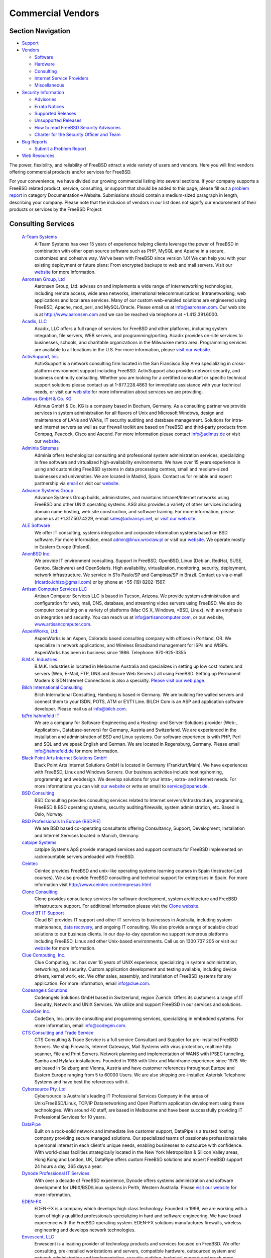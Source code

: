 ==================
Commercial Vendors
==================

.. raw:: html

   <div id="containerwrap">

.. raw:: html

   <div id="container">

.. raw:: html

   <div id="content">

.. raw:: html

   <div id="sidewrap">

.. raw:: html

   <div id="sidenav">

Section Navigation
------------------

-  `Support <../support.html>`__
-  `Vendors <../commercial/>`__

   -  `Software <../commercial/software_bycat.html>`__
   -  `Hardware <../commercial/hardware.html>`__
   -  `Consulting <../commercial/consult_bycat.html>`__
   -  `Internet Service Providers <../commercial/isp.html>`__
   -  `Miscellaneous <../commercial/misc.html>`__

-  `Security Information <../security/index.html>`__

   -  `Advisories <../security/advisories.html>`__
   -  `Errata Notices <../security/notices.html>`__
   -  `Supported Releases <../security/index.html#sup>`__
   -  `Unsupported Releases <../security/unsupported.html>`__
   -  `How to read FreeBSD Security
      Advisories <../doc/en_US.ISO8859-1/books/handbook/security-advisories.html>`__
   -  `Charter for the Security Officer and
      Team <../security/charter.html>`__

-  `Bug Reports <../support/bugreports.html>`__

   -  `Submit a Problem Report <https://bugs.FreeBSD.org/submit/>`__

-  `Web Resources <../support/webresources.html>`__

.. raw:: html

   </div>

.. raw:: html

   </div>

.. raw:: html

   <div id="contentwrap">

The power, flexibility, and reliability of FreeBSD attract a wide
variety of users and vendors. Here you will find vendors offering
commercial products and/or services for FreeBSD.

For your convenience, we have divided our growing commercial listing
into several sections. If your company supports a FreeBSD related
product, service, consulting, or support that should be added to this
page, please fill out a `problem
report <https://www.FreeBSD.org/support/bugreports.html>`__ in category
Documentation->Website. Submissions should contain a medium-sized
paragraph in length, describing your company. Please note that the
inclusion of vendors in our list does not signify our endorsement of
their products or services by the FreeBSD Project.

Consulting Services
-------------------

 `A-Team Systems <http://www.ateamsystems.com/>`__
    A-Team Systems has over 15 years of experience helping clients
    leverage the power of FreeBSD in combination with other open source
    software such as PHP, MySQL and Apache in a secure, customized and
    cohesive way. We've been with FreeBSD since version 1.0! We can help
    you with your existing deployment or future plans: From encrypted
    backups to web and mail servers. Visit our
    `website <http://www.ateamsystems.com/>`__ for more information.
 `Aaronsen Group, Ltd <http://www.aaronsen.com/freebsd/>`__
    Aaronsen Group, Ltd. advises on and implements a wide range of
    internetworking technologies, including remote access, wide area
    networks, international telecommunications, Intranetworking, web
    applications and local area services. Many of our custom web-enabled
    solutions are engineered using FreeBSD, Apache, mod\_perl, and
    MySQL/Oracle. Please email us at info@aaronsen.com. Our web site is
    at http://www.aaronsen.com and we can be reached via telephone at
    +1.412.391.6000.
 `Acadix, LLC <http://www.acadix.biz>`__
    Acadix, LLC offers a full range of services for FreeBSD and other
    platforms, including system integration, file servers, WEB servers,
    and programming/porting. Acadix provides on-site services to
    businesses, schools, and charitable organizations in the Milwaukee
    metro area. Programming services are available to all locations in
    the U.S. For more information, please `visit our
    website <http://acadix.biz>`__.
 `ActivSupport, Inc. <http://www.activsupport.com/>`__
    ActivSupport is a network consulting firm located in the San
    Francisco Bay Area specializing in cross-platform environment
    support including FreeBSD. ActivSupport also provides network
    security, and business continuity consulting. Whether you are
    looking for a certified consultant or specific technical support
    solutions please contact us at 1-877.228.4863 for immediate
    assistance with your technical needs, or visit our `web
    site <http://www.activsupport.com/>`__ for more information about
    services we are providing.
 `Adimus GmbH & Co. KG <http://www.adimus.de/>`__
    Adimus GmbH & Co. KG is a company based in Bochum, Germany. As a
    consulting partner we provide services in system administration for
    all flavors of Unix and Microsoft Windows, design and maintenance of
    LANs and WANs, IT security auditing and database management.
    Solutions for intra- and internet servers as well as our firewall
    toolkit are based on FreeBSD and third-party products from Compaq,
    Peacock, Cisco and Ascend. For more information please contact
    info@adimus.de or visit our `website <http://www.adimus.de/>`__.
 `Adminia Sistemas <http://www.adminia.es/>`__
    Adminia offers technological consulting and professional system
    administration services, specializing in free software and
    virtualized high-availability environments. We have over 15 years
    experience in using and customizing FreeBSD systems in data
    processing centres, small and medium-sized businesses and
    universities. We are located in Madrid, Spain. Contact us for
    reliable and expert partnership via
    `email <mailto:contacto@adminia.es>`__ or visit our
    `website <http://www.adminia.es>`__.
 `Advance Systems Group <http://www.advansys.net/>`__
    Advance Systems Group builds, administrates, and maintains
    Intranet/Internet networks using FreeBSD and other UNIX operating
    systems. ASG also provides a variety of other services including
    domain name hosting, web site construction, and software training.
    For more information, please phone us at +1.317.507.4229, e-mail
    sales@advansys.net, or `visit our web
    site <http://www.advansys.net/>`__.
 `ALE Software <http://linux.wroclaw.pl/>`__
    We offer IT consulting, systems integration and corporate
    information systems based on BSD software. For more information,
    email admin@linux.wroclaw.pl or visit our
    `website <http://linux.wroclaw.pl>`__. We operate mostly in Eastern
    Europe (Poland).
 `AnonBSD Inc. <https://sites.google.com/site/anonbsd/>`__
    We provide IT environment consulting. Support in FreeBSD, OpenBSD,
    Linux (Debian, RedHat, SUSE, Gentoo, Slackware) and OpenSolaris.
    High availability, virtualization, monitoring, security, deployment,
    network infrastructure. We service in S?o Paulo/SP and Campinas/SP
    in Brazil. Contact us via e-mail (ricardo.ichizo@gmail.com) or by
    phone at +55 (19) 8202-1567.
 `Artisan Computer Services LLC <http://www.artisancomputer.com/>`__
    Artisan Computer Services LLC is based in Tucson, Arizona. We
    provide system administration and configuration for web, mail, DNS,
    database, and streaming video servers using FreeBSD. We also do
    computer consulting on a variety of platforms (Mac OS X, Windows,
    \*BSD, Linux), with an emphasis on integration and security. You can
    reach us at info@artisancomputer.com, or our website,
    `www.artisancomputer.com <http://www.artisancomputer.com>`__.
 `AspenWorks, Ltd. <http://www.aspenworks.com/>`__
    AspenWorks is an Aspen, Colorado based consulting company with
    offices in Portland, OR. We specialize in network applications, and
    Wireless Broadband management for ISPs and WISPs. AspenWorks has
    been in business since 1986. Telephone: 970-925-3355
 `B.M.K. Industries <http://www.bmk.com.au>`__
    B.M.K. Industries is located in Melbourne Australia and specializes
    in setting up low cost routers and servers (Web, E-Mail, FTP, DNS
    and Secure Web Servers ) all using FreeBSD. Setting up Permanent
    Modem & ISDN Internet Connections is also a specialty. `Please visit
    our web page. <http://www.bmk.com.au>`__
 `Bilch International Consulting <http://www.bilch.com/>`__
    Bilch International Consulting, Hamburg is based in Germany. We are
    building fire walled servers and connect them to your ISDN, POTS,
    ATM or E1/T1 Line. BILCH Com is an ASP and application software
    developer. Please mail us at info@bilch.com.
 `bj?rn hahnefeld IT <http://www.hahnefeld.de>`__
    We are a company for Software-Engineering and a Hosting- and
    Server-Solutions provider (Web-, Application-, Database-servers) for
    Germany, Austria and Switzerland. We are experienced in the
    installation and administration of BSD and Linux systems. Our
    software experience is with PHP, Perl and SQL and we speak English
    and German. We are located in Regensburg, Germany. Please email
    info@hahnefeld.de for more information.
 `Black Point Arts Internet Solutions GmbH <http://www.bpanet.de/>`__
    Black Point Arts Internet Solutions GmbH is located in Germany
    (Frankfurt/Main). We have experiences with FreeBSD, Linux and
    Windows Servers. Our business activities include hosting/homing,
    programming and webdesign. We develop solutions for your intra-,
    extra- and internet needs. For more informations you can visit `our
    website <http://www.bpanet.de/>`__ or write an email to
    service@bpanet.de.
 `BSD Consulting <http://www.bsdconsulting.no/>`__
    BSD Consulting provides consulting services related to Internet
    servers/infrastructure, programming, FreeBSD & BSD operating
    systems, security auditing/firewalls, system administration, etc.
    Based in Oslo, Norway.
 `BSD Professionals In Europe (BSDPIE) <http://bsdpie.com/>`__
    We are BSD based co-operating consultants offering Consultancy,
    Support, Development, Installation and Internet Services located in
    Munich, Germany.
 `catpipe Systems <http://www.catpipe.net/>`__
    catpipe Systems ApS provide managed services and support contracts
    for FreeBSD implemented on rackmountable servers preloaded with
    FreeBSD.
 `Ceintec <http://www.ceintec.com>`__
    Ceintec provides FreeBSD and unix-like operating systems learning
    courses in Spain (Instructor-Led courses). We also provide FreeBSD
    consulting and technical support for enterprises in Spain. For more
    information visit http://www.ceintec.com/empresas.html
 `Clone Consulting <http://www.clone.co.nz/>`__
    Clone provides consultancy services for software development, system
    architecture and FreeBSD infrastructure support. For additional
    information please visit the `Clone
    website <http://www.clone.co.nz>`__.
 `Cloud BT IT Support <http://www.it-support.com.au/>`__
    Cloud BT provides IT support and other IT services to businesses in
    Australia, including system maintenance, `data
    recovery <http://www.it-support.com.au/data-recovery/>`__, and
    ongoing IT consulting. We also provide a range of scalable cloud
    solutions to our business clients. In our day-to-day operation we
    support numerous platforms including FreeBSD, Linux and other
    Unix-based environments. Call us on 1300 737 205 or visit our
    `website <http://www.it-support.com.au/>`__ for more information.
 `Clue Computing, Inc. <http://www.clue.com/>`__
    Clue Computing, Inc. has over 10 years of UNIX experience,
    specializing in system administration, networking, and security.
    Custom application development and testing available, including
    device drivers, kernel work, etc. We offer sales, assembly, and
    installation of FreeBSD systems for any application. For more
    information, email info@clue.com.
 `Codeangels Solutions <http://www.codeangels.com>`__
    Codeangels Solutions GmbH based in Switzerland, region Zuerich.
    Offers its customers a range of IT Security, Network and UNIX
    Services. We utilize and support FreeBSD in our services and
    solutions.
 `CodeGen Inc. <http://www.codegen.com/>`__
    CodeGen, Inc. provide consulting and programming services,
    specializing in embedded systems. For more information, email
    info@codegen.com.
 `CTS Consulting and Trade Service <http://www.ctseuro.com>`__
    CTS Consulting & Trade Service is a full service Consultant and
    Supplier for pre-installed FreeBSD Servers. We ship Firewalls,
    Internet Gateways, Mail Systems with virus protection, realtime http
    scanner, File and Print Servers. Network planning and implementation
    of WANS with IPSEC tunneling, Samba and Hylafax installations.
    Founded in 1985 with Unix and Mainframe experience since 1978. We
    are based in Salzburg and Vienna, Austria and have customer
    references throughout Europe and Eastern Europe ranging from 5 to
    60000 Users. We are also shipping pre-installed Asterisk Telephone
    Systems and have best the references with it.
 `Cybersource Pty. Ltd <http://www.cyber.com.au/>`__
    Cybersource is Australia's leading IT Professional Services Company
    in the areas of Unix/FreeBSD/Linux, TCP/IP Datanetworking and Open
    Platform application development using these technologies. With
    around 40 staff, are based in Melbourne and have been successfully
    providing IT Professional Services for 10 years.
 `DataPipe <http://www.datapipe.com/>`__
    Built on a rock-solid network and immediate live customer support,
    DataPipe is a trusted hosting company providing secure managed
    solutions. Our specialized teams of passionate professionals take a
    personal interest in each client's unique needs, enabling businesses
    to outsource with confidence. With world-class facilities
    strategically located in the New York Metropolitan & Silicon Valley
    areas, Hong Kong and London, UK, DataPipe offers custom FreeBSD
    solutions and expert FreeBSD support 24 hours a day, 365 days a
    year.
 `Dynode Professional IT Services <http://www.dynode.net/>`__
    With over a decade of FreeBSD experience, Dynode offers systems
    administration and software development for UNIX/BSD/Linux systems
    in Perth, Western Australia. Please `visit our
    website <http://www.dynode.net>`__ for more information.
 `EDEN-FX <http://www.eden-fx.com>`__
    EDEN-FX is a company which develops high class technology. Founded
    in 1999, we are working with a team of highly qualified
    professionals specializing in hard and software engineering. We have
    broad experience with the FreeBSD operating system. EDEN-FX
    solutions manufactures firewalls, wireless engineering and develops
    network technologies.
 `Envescent, LLC <http://www.envescent.com/>`__
    Envescent is a leading provider of technology products and services
    focused on FreeBSD. We offer consulting, pre-installed workstations
    and servers, compatible hardware, outsourced system and network
    administration and implementation, security auditing, technical
    support and much more.
 `EscapeBox <http://www.escapebox.net/en/>`__
    More than 20 years of IT experience on demand! The EscapeBox Germany
    GmbH, founded in 2002, is a small but agile company that offers IT
    consulting services. We can support our clients both from remote and
    on location, as desired. So, if you are looking for capable
    freelancers for your projects, please do not hesitate to
    `contact <http://www.escapebox.net/en/contact.html>`__ us today!
 `Essenz Consulting <http://www.essenz.com>`__
    Essenz Consulting is a web services and products provider. We offer
    custom built High-Performance Intel based
    `Workstations <http://www.essenz.com/open.html>`__ and
    `Servers <http://www.essenz.com/server.html>`__. These systems are
    100% FreeBSD compatible. Our systems feature Ultra2-LVD SCSI, high
    speed networking, Dual Pentium III and Dual Pentium III XEON
    processors, and many other fault tolerant and backup features. For
    more information contact sales@essenz.com or visit us at
    http://www.essenz.com.
 `Ethon Technologies GmbH <http://www.ethon.de>`__
    Ethon Technologies GmbH -- located in Munich, Germany -- has a
    strong focus on BSD driven solutions. We offer professional
    consulting services as well as BSD based telecommunication systems,
    ranging from basic PBX to telco solutions up to 10.000.000 users.
    Feel free to contact us at info@ethon.de or drop us a voicemail:
    +49.89.255456.0
 `FirmbIT <http://www.firmbit.com/index.php>`__
    FirmbIT is a high quality server management and security company
    providing friendly reliable support specializing in high security
    installations and scalable solutions with support for FreeBSD,
    OpenBSD, NetBSD, Redhat, Fedora, CentOS, Debian, Slackware, Gentoo,
    SuSe, Mandrake and Sun Solaris servers.
 `Fortuitous Technologies <http://fortuitous.com>`__
    Fortuitous Technologies provides Performance Tuning, Capacity
    Planning, System Design, Network Design and security services for
    FreeBSD, Linux, and Unix systems worldwide. We cover Cloud, Grid,
    and Multi-tiered systems of all types. Contact us at
    `http://Fortuitous.com <http://fortuitous.com>`__ for further
    information.
 `Frigate Networks <http://www.frigate.com/>`__
    frigate networks provides network troubleshooting, system
    administration, kernel development and ports of BSD software to
    commercial products such as routers and firewalls. Our Email, DNS,
    and WWW servers run FreeBSD. We also provide network management
    solutions based on HTTP and tcl. For more information please `visit
    our web site <http://www.frigate.com/>`__, call us at
    +1.650.903.2266, or send email to
    `info@frigate.com> <mailto:info@frigate.com>`__.
 `Green IT Consulting <http://www.greenitc.com.au/>`__
    Based in Brisbane, Australia, Green IT Consulting are focused on
    BSD/Linux and Open Source consultancy and support. Whether your
    business already runs Linux/FreeBSD/NetBSD/OpenBSD or you are
    considering the introduction of Open Source technology, Green IT
    Consulting can help you every step of the way. For more information
    please visit our `website <http://www.greenitc.com.au>`__ or send us
    an `email <mailto:sales@greenitc.com.au>`__.
 `Greg Lehey <http://www.lemis.com/grog/>`__
    Greg Lehey has over 20 years industry experience in all system
    programming and systems administration disciplines, including device
    drivers, kernel debugging, compilers, libraries, performance
    analysis, and site planning. He is the author of `The Vinum Volume
    Manager <http://www.lemis.com/vinum.html>`__, a virtual disk driver
    which includes software RAID, and also the books `Porting UNIX
    Software <http://www.oreilly.com/catalog/port/>`__ and `The Complete
    FreeBSD <http://www.oreilly.com/catalog/cfreebsd/>`__. Contact him
    `via Email <mailto:grog@FreeBSD.org>`__, or visit his `web
    site <http://www.lemis.com/~grog>`__.
 `Gurix Web Professionals <http://www.gurix.com>`__
    Gurix Web Professionals Web Development, design, and custom
    application programming using both open source and proprietary
    environments. Services also include private consulting, emergency
    response coordination and various IT solutions to maximize the
    effectiveness of your business.
 `Hamburgnet <http://www.hamburgnet.de>`__
    Hamburgnet provides you with experience in FreeBSD and OpenBSD based
    projects. From low-end webservers to high-end firewall and database
    clusters. Storage, server, Unix, cluster & consulting. You can visit
    our `website <http://www.hamburgnet.de>`__, `mail
    us <mailto:info@hamburgnet.de>`__, phone us at +49 (40) 73672322 or
    contact us via fax at +49 (40) 73672321.
 `HermeTek Network Solutions <https://www.hermetek.com/>`__
    HermeTek Network Solutions is a comprehensive network solutions
    provider with a strong focus on FreeBSD. HermeTek also offers
    support for other BSD and Linux operating systems, as well as fully
    managed hosting packages. Please visit `our web
    site <https://www.hermetek.com/>`__ for more information.
 `Herrin Software Development <http://www.hsdi.com/>`__
    Herrin Software Development, Inc., creator of *Qddb*, provides
    custom software development, internet consulting, general computer
    consulting, and training services. For more information email us at
    info@hsdi.com or `visit our web site <http://www.hsdi.com/>`__.
 `Ibermachines Sistemas <http://www.ibermachines.com>`__
    Ibermachines is a spanish-based company offering open source
    software solutions to small and medium size organizations. We
    install, configure and maintain servers and workstations mainly
    running FreeBSD and GNU/Linux. Also mail, web, intranet, fax, file
    and printing solutions are popular between our customers.
 `ImayaTech <http://www.soportesoftwarelibre.com>`__
    We offer professional services to companies implementing open source
    in their IT infrastructure main in Argentina. Our solutions use
    OpenBSD firewalls, edge servers and authentication servers. FreeBSD
    used mainly in data servers. We have over 20 years experience in
    BSD. We offer: professional services, technical support, project
    development and infrastructure analysis. Visit our
    `website <http://www.soportesoftwarelibre.com/>`__ for more
    information.
 `ImproWare AG <http://www.imp.ch/>`__
    ImproWare AG focuses on Internet and Networking Services as well as
    System Integration and Consulting based on FreeBSD. We offer
    contract programming in all major programming languages with a focus
    on FreeBSD, userland and kernel.
 `INFOMATIK <http://info.matik.com.br>`__
    INFOMATIK Tecnologia e Desenvolvimento - Brazilian Company is
    offering total site support for FreeBSD Servers. We have high
    performance solutions for Intranet and Internet. We are specialized
    in UNIX systems since 92. Please visit our Interactive Website or
    contact us per e-mail: info@matik.com.br
 `innominate AG <http://innominate.de/>`__
    innominate AGis a Linux, \*BSD and Open Source service provider
    based in Berlin, Germany. Not only as consulting partner but also as
    system administrator, programmer, supporter and trainer we offer the
    full range of services with a heavy focus on Open Source products.
    Many of our tailor-made products are engineered using apache, Perl,
    Zope, MySQL and Oracle running on Linux and \*BSD. For further
    information please contact info@innominate.de or visit our
    `website <http://innominate.de/>`__.
 `Interfuture Systems Ltd <http://www.interfuture.co.uk>`__
    Interfuture is an UK company offering a full range of UNIX
    consultancy, from desktop installation and support through to
    mission-critical server support and troubleshooting. One of our
    specialist areas and preferred operating systems is FreeBSD. Visit
    our website for more information or call +44 203 002 2111.
 `Ipsure ICT Consultancy Services <http://www.ipsure.com/>`__
    Ipsure offers IT strategic planning, system integration,
    maintenance, administration and counsultancy services to SMEs and
    large enterprises. The scope of our services range from initial
    setup of the physical layer components through the application level
    tuning and auditing stages. Although we provide various solutions
    over any other \*NIX systems, we have a seasoned experience in
    building and managing clustered server environments which are
    particularly based on FreeBSD for delivering secure and stabile
    applications under ultra high workloads. Our company is located in
    Istanbul, Turkey.
 `Ironkeep Technologies L.L.C. <http://www.ironkeep.net>`__
    Ironkeep Technologies is a Traverse City based consulting firm,
    specializing in internet solutions, networks, vpns, software
    development, programming, web development, web design, application
    development, web hosting, consulting, and open source software
    including FreeBSD.
 `Ish Pty. Ltd. <http://www.ish.com.au>`__
    Ish provides IT management, network security, FreeBSD and MacOS X
    system administration services in Sydney, Australia. We have
    designed and implemented BSD-based computer systems for a wide
    variety of commercial customers, and we're available to provide
    troubleshooting and advice for system administrators. As a developer
    of web sites, our Java/WebObjects-based services are all hosted on
    FreeBSD servers. Please call us for a chat on +612 9550 5001,
    `e-mail us <mailto:info@ish.com.au>`__ or `visit our web
    site <http://www.ish.com.au/products/unix>`__.
 `IT-schulungen.com <http://www.it-schulungen.com>`__
    Located in Germany, IT-Schulungen.com is a portal for IT-Trainings
    (both individual workshops and public seminars) and offers training
    and consulting for different Open Source systems including
    `FreeBSD <http://www.it-schulungen.com/seminare/serversysteme/freebsd/index.html>`__.
    For further information please call 01805 120 222 (from within
    Germany) or visit our `website <http://www.it-schulungen.com>`__.
 `iXsystems, Inc. <http://www.ixsystems.com>`__
    Based in the heart of Silicon Valley in San Jose, California,
    iXsystems offers FreeBSD technical support and custom development
    with a devoted Professional Services and Call Center based in the US
    to assist with issues. Getting FreeBSD up and running is fast and
    easy, but having expert help on-hand to solve your problems can take
    your solution to new heights. From optimizing your small office
    set-up to guidance on very large deployments, our team can ensure
    you get the most from FreeBSD.
 `JCR Engenharia de Sistemas <http://www.jcrengenharia.com.br/>`__
    JCR Engenharia has more than 10 years experience in developing
    FreeBSD solutions, like firewalls, Internet Servers, cluster
    solutions and more. We are located in Salvador, Brazil.
 `Jens Schweikhardt <http://www.schweikhardt.net/>`__
    Jens Schweikhardt, located near **Stuttgart/Germany**, is a FreeBSD
    committer with 20 years of Unix experience who won several national
    and international programming contests. If you have a problem that
    can be solved using the Unix toolbox (preferably C, perl, shell) he
    is the one to make it happen. With his background in Unix
    Standardization he will make sure your investment runs portably and
    efficiently on all the Unices you care for. Contact him via
    schweikh@FreeBSD.org.
 `Julian Stacey <http://www.berklix.com/~jhs/cv/>`__
    `Net services & systems engineering <http://berklix.com/>`__, UNIX
    since 1978, Maintains a `FreeBSD Commercial Consultants
    Index <http://berklix.com/~jhs/consultants/>`__ (**sorted
    geographically & by full & part timers)**. Be sure to visit his
    page!
 `Linux Network Care <http://www.linuxnetworkcare.com/>`__
    Linux Network Care is based in Toronto, Ontario. Our company is
    specialized in providing Linux and FreeBSD based solutions for
    small, medium and corporate sized businesses. We provide ourselves
    on our delivery of dependable network solutions, world class server
    administration, tight server security and easy to understand Linux
    training. We also provide desktop integration with Ubuntu Linux.
 `Mejo Jose <http://www.kannayath.com>`__
    Open source technology consultant based in Dubai, UAE. More
    information on the website -
    `www.kannayath.com <http://www.kannayath.com>`__
 `Mike\_Meyer <http://www.mired.org>`__
    Mike Meyer of Meyer Consulting has been providing Unix-based
    solutions since 1976, and web-based applications since 1992. These
    solutions range from chemical systems modeling to device drivers,
    and the web applications have ranged from community-building
    applications to web based software release systems. For more
    information, please contact mwm@mired.org.
 `MindStep Corp. <http://www.mindstep.com/>`__
    MindStep Corp. configure and maintain Intranet/Internet networks
    using FreeBSD and other Unix operating systems. MindStep also offers
    products and provides software development services customized to
    fit the needs of corporations of any size.
 `Mseuss Unternehmensberatung <http://www.msuess.de>`__
    Msuess Unternehmensberatung is a consulting company based in
    Schwandorf (near Regensburg), Germany. As a consulting / isv partner
    we are developing web-portals (using Python and ZOPE/Plone on
    FreeBSD) and developing individual solutions (Python, Tcl/tk, ADA)
    on FreeBSD. We also provide ZOPE administration and consulting on
    FreeBSD and other \*ix-like systems. We are the main sponsor of the
    German `ix-wiki <http://www.freeunix.de/>`__. For more information
    please contact freebsd@msuess.de or visit our
    `website <http://www.msuess.de/>`__.
 `Nesbitt & Associates <http://www.nesbitt.ca/>`__
    Nesbitt & Associates is based in Vancouver, Canada, but have worked
    with clients all over the world. We specialize in open source
    technologies, in particular, FreeBSD, Perl, Apache, mod\_perl and
    MySQL. For more information, please visit `our web
    site <http://www.nesbitt.ca/>`__.
 `NetFence <http://www.netfence.it>`__
    NetFence deploys and maintains Internet/intranet servers based on
    FreeBSD and other open source software (including Apache web server,
    Squid, Samba, Cyrus IMAP, PostgreSQL, OpenVPN and others). Network
    and client-side hardware/software/support is also offered, as well
    as custom programming and security coverage. It is located in
    Bologna, Italy and can be reached at freebsd@netfence.it.
 `NetManiacs <http://www.netmaniacs.nl/>`__
    NetManiacs is a dutch company based in Eindhoven. We provide
    consulting, (system administration) support, custom software and a
    broad range of (internet/business) server solutions. For more
    information visit `www.netmaniacs.nl <http://www.netmaniacs.nl>`__
    or contact us at info@netmaniacs.nl.
 `NixSys BVBA <http://www.nixsys.be/>`__
    NixSys specializes in the development, maintenance and deployment of
    Free and Open Source Software on any scale. Remote and on-site
    systems administration, particularly in the areas of mail and dns,
    are also available. `Contact us <mailto:philip@nixsys.be>`__ for
    more information and rates.
 `NS3G.COM <http://www.ns3g.com/>`__
    NS3G.COM, based out of Toronto, Ontario, Canada, offers a variety of
    services and products. We specialize in products that run under
    FreeBSD and other \*NIX systems but also support other platforms.
    Solutions for firewalls, LAN's, WAN'S and web presence are just a
    few that we offer. Please visit us at
    `www.ns3g.com <http://www.ns3g.com/>`__ or contact us at
    info@ns3g.com for more information or to get a quote.
 `Okanagan Technology Solutions <http://www.okts.ca/>`__
    Okanagan Technology Solutions specializes in open source
    technologies, in particular FreeBSD, Perl, Apache, and MySQL for
    clients in the beautiful Okanagan region of British Columbia. For
    more information, please visit our `web
    site <http://www.okts.ca>`__.
 `Omar Siddique <http://www.heedme.com/resume>`__
    `Omar Siddique <http://www.heedme.com>`__ is a Washington, D.C.
    based consultant with broad experience in FreeBSD, Linux, Solaris.
    His specialties include internet services, systems integration,
    system administration, and networking. Contact him via
    omar@heedme.com.
 `Omniscient Technologies <http://www.omniscient.com/>`__
    Omniscient Technologies is a Washington D.C. based consulting group
    with a broad array of experience in \*BSD, Solaris, Linux and many
    other varieties of UNIX specializing in highly scalable systems,
    systems integration and network security. Custom application design
    also available. Contact via info@omniscient.com.
 `Open Software Research and Education (OSRE) <http://www.osre.org/>`__
    Open Software Research and Education (OSRE) is a comprehensive
    entity providing open infrastructure design, development,
    deployment, maintenance and training. We have extensive experience
    with FreeBSD and most other open source operating systems. We are
    located in Longview, Texas and provide both on-site and remote
    support at affordable rates. Please visit our
    `website <http://www.osre.org>`__ for more information or call us
    toll-free at 1.866.235.1288.
 `OpenSOS SB <http://www.opensos.net/>`__
    OpenSOS SB is a company which provides consulting and professional
    services for FreeBSD based solutions based in Kuala Lumpur,
    Malaysia. We also provide maintenance and support services in
    Malaysia. We can operate at short notice in any region in Asia for a
    truly professional quick-to-service operational capability. However
    we are willing to consider projects outside Malaysia. We are
    specialized in FreeBSD, MacOSX and basically in all kinds of UNIX
    systems.
 `OpenTrend Solutions Ltd <http://www.opentrend.net>`__
    OpenTrend Solutions Ltd provides consulting and facilities
    management services through Canada. We specialize in supporting
    FreeBSD, NetBSD, OpenBSD and Linux, and have specialist skills in
    system administration, security and network design & management. We
    donate 2% of gross profits to the support of open source software
    and have partnered with organisations in the United States and
    Australia to better support multi-national clients.
 `OpenWorld <http://www.stdio.com/>`__
    OpenWorld has been providing computer, network, and security
    consulting since 1994. Our clients? range from Fortune 500 companies
    to regional small businesses. Our engineers each have at least 10
    years of experience in Unix systems and networks. We provide full
    service consulting, implementation, installation, security, and
    support for FreeBSD, SUN Solaris, SCO Unixware, SCO OpenServer, SGI
    Irix, IBM AIX, Compaq Digital Unix, and Cisco IOS. Please email us
    at info@stdio.com or call us at 606-514-1800 for further
    information.
 `os-cillation <http://www.os-cillation.de>`__
    os-cillation, located in Siegen/NRW, Germany. We offer a broad range
    in BSD-based software-development (C/C++/Java/HTML/PHP/Perl/SQL).
    Installation and support of FreeBSD based mail, web, firewall,
    database, news, dns and ftp servers. FreeBSD and Windows desktop
    integration. Also experienced with NetBSD, Solaris and Linux.
 `Ouellet Consulting Inc. <http://sirius.danosoft.com/oci/index.html>`__
    OCI specialize in systems/networks design, implementation and
    security solutions, including solutions meeting HIPPA requirements.
    We spec out, configure and support firewalls, proxy-arrays, servers,
    switches, mail systems, web servers, databases, etc. We are familiar
    with and support most Windows and Unix/Linux systems including
    FreeBSD. We offer remote administration services worldwide, on all
    supported platforms. We plan and assist with Active Directory
    migrations. For more information please contact us via
    `e-mail <mailto:info@danosoft.com>`__ or call us +1-850-510-6162.
    Please see `our
    website <http://sirius.danosoft.com/oci/index.html>`__ for complete
    details on what we offer.
 `Parc Productions <http://www.bsdengineering.com/>`__
    Parc Productions. Located in the Netherlands. Started in 1997. We
    deliver professional system engineering services for FreeBSD,
    OpenBSD and MacOS X. Our services include 24/7 support, consultancy,
    maintenance of both hardware and software, assembly and installation
    of hardware, remote and on-site support, development of scripts and
    software for the machines we maintain etcetera. Of course we deliver
    hosting facilities and space for your servers at low costs as well.
    Visit our websites at
    `www.bsdengineering.com <http://www.bsdengineering.com/>`__. Please
    contact us by `email <mailto:info@parcproductions.com>`__ or by
    telephone: +31-204892456.
 `Pate Consulting, Inc. <http://www.pateconsulting.com/>`__
    We specialize in providing solid open source solutions for
    businesses using OpenBSD, FreeBSD, and Linux. 6 years in business.
    12 years of experience - MCSE, CCNA, RHCE certifications - Also
    MySQL, PostgreSQL. VPNs, firewalls, wireless, DNS, squidGuard, mail
    - even training with FreeBSD. You can contact us via
    `e-mail <mailto:info@pateconsulting.com>`__, call us at 713.333.5468
    or send us a fax at 713.333.5494.
 `Paxym <http://www.paxym.com>`__
    Paxym's Highly Skilled team provides software development and
    consulting services in the areas of Kernels, Bootloaders for new
    CPUs & Boards, Network Security Applications, Storage Appliances and
    Performance tuning of embedded SW and Network/Storage/Security
    Applications. Paxym provides FreeBSD SMP for OCTEON (Multicore
    Mips64 CPU from Cavium Networks). The port is extensively tested
    with OpenPosix, Apache WebBench, UnixBench, MySQL Sysbench, OHCP,
    Netperf, FreeNAS for stability and functional completeness. Stable
    port based on FreeBSD 7.0 is targeted for Network, Security and
    Storage Applications. Multiple cores, from 1-16 can be used in SMP
    mode. Supports Dynamic & Static Linking models, o32, n64 & n32 ABI.
    Root filesystem can be embedded in kernel memory or put on
    Compact-Flash/NFS. libthr for POSIX pthreads. Paxym's team has had
    extensive experience with Multi-core Mips (Octeon), PPC and x86
    CPUs. Working on these from Rom-Monitors, boot-loaders, Operating
    Systems, Network Stacks, Storage protocols, Device Drivers, Security
    Algorithms and Embedded Applications. Paxym has been working closely
    on FreeBSD, Linux and proprietary OS environments. For more
    information, visit `http://www.paxym.com/ <http://www.paxym.com>`__
 `Pendulo Software <http://www.pendulosoftware.com>`__
    Based in Caracas, Venezuela, Pendulo Software provides and
    specializes in support and consulting for FreeBSD and Linux
    solutions. We offer onsite as well as offsite support, web
    development, design (2D and 3D), Multimedia, VPNs implementation,
    Virtualization, VoIP, high performance servers, Firewalls, custom
    application programming and many others services. Our experience
    covers the most important branches of current IT industry, from
    routine of server management, security audits and updates, to high
    performance computing and mitigating attacks. For more information
    about our services, please visit our multilanguage
    `website <http://www.pendulosoftware.com>`__, send an email to
    atencioncliente@pendulosoftware.com or infocorp@pendulosoftware.com
    or call us under +58 (212) 625-0708, +1 (407) 536-9895 or +1 (253)
    642-6484.
 `Perceivon O? <http://www.perceivon.net>`__
    Perceivon O? is an Estonian FreeBSD consulting firm with focus on
    evaluation, implementation, and enhancement of complex systems
    powered by the FreeBSD operating system. We power client
    infrastructure with ZFS, jails, bhyve, and higher-level technologies
    including nginx, uwsgi, Django, and postgres. We proudly encourage
    our developers to spend up to 20% of their time on contributing to
    the FreeBSD operating system. For more information, please send an
    email to johannes@perceivon.net.
 `Peter Dufault <mailto:dufault@hda.com>`__
    Peter Dufault, of HD Associates. Peter has over 15 years experience
    in medical device control, high performance simulation systems,
    digital closed-loop feedback systems, realtime UNIX-like systems,
    and UNIX device drivers. For more information, please send email to
    dufault@hda.com
 `Phil Budne <http://www.ultimate.com/phil/resume.html>`__
    Phil Budne is a Boston area consultant who has worked professionally
    with BSD and other Unix systems since 1985. Services include
    development and porting of kernel extensions, device drivers,
    network protocol implementation, and applications, as well as
    network and system administration. For more information contact
    phil+fbsd@ultimate.com.
 `Psychsoft Consulting <http://www.psychsoftek.com>`__
    Psychsoft Consulting is an Industry recognized leading technology
    consulting firm based in Quincy, Massachusetts founded in 1987 with
    a highly educated, trained and experienced staff to help in all your
    IT needs. Psychsoft, Inc. personnel hold advanced degrees in various
    fields and have years of experience in IT implementation,
    troubleshooting, design and configuration. Areas of expertise
    include: Linux, Microsoft Windows, UNIX (including FreeBSD), TCP/IP,
    LAN, WAN, VPN, Network security, WIFI security, WIFI design,
    Database design, SQL, Web site design, Server design, System
    integration, Network printing and DSL/Broadband/T1 Internet access.
 `Puryear Information Technology, LLC <http://www.puryear-it.com>`__
    Puryear Information Technology, LLC provides open source application
    support, integration services, and technology management expertise
    to the Southeastern United States. Our company plays a pivotal role
    in the design and deployment of open source solutions--we have
    worked with companies to design and manage FreeBSD and Linux web
    farms; deployed open source-based clustering software to ensure high
    availability of critical network services; performed critical
    performance tuning and software integration for a popular spam
    filter appliance; and integrated Samba into Internet-accessible,
    VPN-based file services. Phone: +1-225-343-3056.
 `Python Byte Solutions <http://www.pythonbyte.com/>`__
    Python Byte Solutions is an independent IT consulting company based
    in Southwestern Ontario, Canada. We provide services pertaining to
    software & web development, hosting, support, installation, and
    training. We specialize in Python, Zope, Apache, MySQL, \*BSD, and
    Linux. You can check out our web site or contact us directly at
    info@pythonbyte.com.
 `Questwork Consulting Limited <http://www.questwork.com/>`__
    Questwork Consulting Limited is based in Hong Kong. We provide
    consulting, web application development, hosting & maintenance
    services on FreeBSD to our clients for more than 5 years. For more
    information, please contact us by email at freebsd@questwork.com or
    visit our `website <http://www.questwork.com/>`__.
 `Raditex AB <http://raditex.nu/>`__
    Raditex AB are a firm of consultants and also do education in Unix.
    We have long experience with all kinds of Unix systems not only
    FreeBSD or Linux. For more information phone us at +46 19 4501015 or
    give us an email at gorhas@raditex.nu or `visit our web
    site <http://raditex.nu/>`__.
 `RBJ-Consultants <mailto:rbj@madeira.dyndns.org>`__
    Unix since 1990. Remote installation (Europe-webhosting, Brasil,
    USA) and local. We train, install, configure and admin FreeBSD,
    Linux (RedHat, Suse, Gentoo, Mandrake), Solaris. Inside network -
    MacOSX, Windows, etc (we support too). Contact: `Rui
    Bento <mailto:rbj@madeira.dyndns.org>`__ <rbj@madeira.dyndns.org>
 `REMSYS <http://www.remsys.net>`__
    `REMSYS <http://www.remsys.net>`__, based in Chisinau, Moldova,
    provides and specializes in support and consulting for FreeBSD,
    BSDi, Linux and other Unix variants. We are dedicated to offering
    solutions for desktop and server environments. We can help
    installing, configuring, system administration (Exim, SMTP,
    Database, Webhosting, DNS, Apache Webstats etc.) Our experience
    covers the most important branches of current IT industry, from
    routine of server management, security audits and updates, to high
    performance computing, mitigating attacks and recovering data from
    crashed file systems. We offer you up to date solutions for remote
    systems management, keeping your network equipment up and
    operational 24 hours a day. For more information please visit our
    `web site <http://www.remsys.net>`__ or contact us at
    info@remsys.net or call us at +373 22 23-20-70, +373 79-40-63-09.
 `Secnetix GmbH and Co KG <http://www.secnetix.de/>`__
    Secnetix GmbH & Co KG -- located in Munich, Germany -- has a strong
    focus on BSD systems and offers professional consulting services,
    ranging from basic administration, programming and security-related
    tasks to sophisticated projects involving design, implementation and
    maintenance of complex network setups. For more information, please
    `visit our web site <http://www.secnetix.de/>`__ or send a message
    to info@secnetix.de.
 `Security Audit and Control Solutions <http://www.sacs.co.za/>`__
    Security Audit and Control Solutions (SACS) provides information
    security consultation and IT auditing services and offers
    professional FreeBSD support. SACS has developed a complete range of
    Technological Risk Management solutions using FreeBSD as an anchor
    for data analysis. Firewalls deployed using FreeBSD makes a cost
    effective solution in any organization and SACS can implement a
    secure FreeBSD firewall with caching engines, Network Address
    Translation (NAT) and proxies. For additional information please
    contact `Mervin Pearce <mailto:pearcem@sacs.co.za>`__ or visit
    http://www.sacs.co.za
 `Sense of Security Pty Ltd <http://www.senseofsecurity.com.au/>`__
    Sense of Security is an Australian provider of Free BSD and Unix
    consulting services. We have a strong focus on building secure
    networks and systems, including firewalls, VPNs, web servers, etc.
    We are also experts at conducting security review, audit,
    penetration testing, and assessment services.
 `Sheridan Computers Limited <http://www.sheridancomputers.co.uk>`__
    We offer IT consulting, systems integration, corporate information
    systems and security solutions based on BSD software. For more
    information, send us an
    `email <mailto:info@sheridancomputers.co.uk>`__ or visit our
    `website <http://www.sheridancomputers.co.uk>`__. We operate in the
    United Kingdom.
 `Silicon Landmark LLC <http://siliconlandmark.com/>`__
    Silicon Landmark's mission is to supply our customers with fully
    customized, scalable, turn-key Information Technology solutions at
    competitive prices. We specialize in designing package products that
    will meet and your business' needs and budget.
 `Sirius <http://www.siriusit.co.uk/>`__
    Sirius leads in the deployment, support and training of Open Source
    technology, including FreeBSD. We support organisations across
    Europe in their pursuit of innovative, versatile and robust
    technology solutions without the financial burden of software
    licensing.
 `Stephen Corbesero <mailto:corbesero@fast.net>`__
    Stephen Corbesero has over 20 years of software and hardware
    computing experience in various flavors of Unix (FreeBSD since 2.2,
    SunOS, Solaris, ...), C and C++, Perl, databases, networking, etc.
    He can provide system and network configuration and administration,
    some custom programming in the above languages, troubleshooting and
    repair. He is located in Eastern Pennsylvania. Please email
    `him <mailto:corbesero@fast.net>`__ for more information.
 `Steuben Technologies <http://www.steubentech.com/>`__
    Steuben Technologies is a consulting company offering support,
    administration, custom software development, legacy systems support
    and solutions tailored to your unique business model on a wide range
    of platforms including FreeBSD, NetBSD and most commercial UNIX
    platforms and much more. Please see our website or call us at
    (607)661-4431.
 `Support.od.ua <http://support.od.ua/>`__
    Support.od.ua is located in Odessa, Ukraine. We offer professional
    FreeBSD and Linux installation, consulting and server solutions for
    customers in Ukraine, Russian Federation and Kazakhstan. For more
    information and contact details please visit our
    `website <http://support.od.ua>`__.
 `Syntonet Ltd <http://www.syntonet.co.uk/>`__
    Syntonet Ltd is UK based provider of Consultancy and Custom
    Development Services. Principal consultant `Rob
    Pickering <mailto:rob@syntonet.co.uk>`__ has over 10 years system
    software development experience on BSD based platforms. Areas of
    expertise include firewall and networking system setup, custom
    development in C and C++, and supply of turnkey solutions. For
    further information, contact us by email at info@syntonet.co.uk,
    call +44.870.166.4400 (Voice) or +44.870.166.4411 (Fax).
 `SysCare s. r. o. <http://www.SysCare.sk/>`__
    SysCare s. r. o. is a company based in Slovakia with the aim to
    provide highly professional solutions, including consultancy and
    outsourcing services for reasonable amount of money. Our focus is on
    high-availability and high-performance solutions for web, database,
    DNS and email products built on FreeBSD. SysCare s. r. o. has been
    founded by Daniel Gerzo, who is being part of the official FreeBSD
    development team. For inquiries please send us an email to
    `office@syscare.sk <office@syscare.sk>`__, or visit our `web
    site <http://www.SysCare.sk/>`__ for more information.
 `Tecno21 - Openservices <http://www.tecno21.com.br/FreeBSD/>`__
    We provide setup and support for FreeBSD, OpenBSD and Linux. We have
    10+ years experience with open source softwares on corporate and SMB
    customers. We offer custom applications (C/C++/Java/C#), network
    infrastructure design, security, audit and smartcard solutions.
    Contact us via `e-mail <mailto:suporte@tecno21.com.br>`__ or by
    phone at +55 (11) 3825-2472.
 `TecVD <http://www.tecvd.com/>`__
    TecVD is located in Barcelona, Spain. We are a company focused in
    system security and open source implementations (GNU/Linux, FreeBSD
    and OpenBSD) in heterogeneous infrastructure. We also have security
    appliances, Tseg series, and network services appliances like Tcor
    series. We can provide you with a complete enterprise solution
    tailored to your needs. See our website or email us at
    tecvd@tecvd.com for further information.
 `Tegtmeier Internet Solutions <http://www.tegtmeier.de/>`__
    Tegtmeier Internet Solutions is located in Hamburg / Germany. We
    offer consulting, professional support and maintenance for \*BSD and
    Linux systems and are developing individual solutions in
    C/Perl/PHP/SQL/HTML/shell, based on open source products. We are
    focused on internet security, high availability and
    performance/optimization. Visit our website at
    http://www.tegtmeier.de.
 `The FreeBSD Mall <http://www.freebsdmall.com/>`__
    The FreeBSD Mall offers several different levels of support
    contracts for FreeBSD. Support is available on a per-incident basis,
    or as a convenient, extensible annual contract. Our highly trained
    technical support staff will handle your requests in a professional
    and efficient manner and will provide detailed responses to your
    needs by phone, fax, or email. The FreeBSD Mall staff has over 8
    years of experience supporting FreeBSD. For more information, please
    see `our support page <http://www.freebsdmall.com/support/>`__.
 `The JMBG Network <http://www.jmbg.net>`__
    We believe in quality, reliable and innovative solutions – so
    naturally we love FreeBSD. We are a Canadian electronic solutions
    provider servicing mainly South-Western Ontario. We also provide
    some solutions to clients in Canada and the United States. We offer
    a wide range of electronic solutions including consulting services
    and we most definitely support and recommend FreeBSD.
 `Triona - Information und Technologie GmbH <http://www.triona.de>`__
    Triona - Information und Technologie GmbH offers FreeBSD
    installation and administration services, individual software
    development, web-, application- and database-servers. The company is
    based in Mainz, Germany. For more information contact us via email
    bsd@triona.de or visit our web site.
 `TundraWare Inc. <http://www.tundraware.com/>`__
    TundraWare Inc. provides FreeBSD related consultancy in all
    contexts, from Embedded to large Transaction Processing systems. We
    have extensive International experience and can provide services in
    network design, systems architecture, development, deployment and
    operations. Contact us via telephone on 847/827-1706, via email to
    info@tundraware.com or write to us at TundraWare Inc., 817 Fairmont
    Court, Des Plaines, IL 60018, USA.
 `Tunix <http://www.tunix.nl/>`__
    For more than 10 years TUNIX - the only Dutch firewall developer -
    brings you a unique combination of security-services: high-level
    training on Internet-technology and tailor-made security solutions.
    TUNIX Security offers an end-to-end solution with a full range of
    services such as consultancy for developing a security-policy and
    design of a security-architecture, project-management, turn-key
    implementation of firewall-appliances, multi-level support and 24x7
    management and monitoring. The security solutions are build on the
    TUNIX Firewall, a modular, FreeBSD based proxy-level firewall. For
    more information, please contact sales@tunix.nl or visit our website
    at www.firewall.nl.
 `UnitedWare, LLC <http://united-ware.com/>`__
    UnitedWare, LLC is a Cincinnati, Ohio based company that provides
    FreeBSD server setup and custom web and desktop applications. We
    perform IT audits and solutions to identify and manage the
    information needs of any business. To contact us visit our
    `website <http://united-ware.com/>`__ or give us a call at (513)
    563-0897.
 `Unix Consulting <http://www.unixconsulting.info>`__
    Based in London, England, we are focused on BSD/Linux and Open
    Source consultancy and support. Whether your business already runs
    Linux/FreeBSD/NetBSD/OpenBSD or you are considering the introduction
    of Open Source technology, `Unix
    Consulting <http://www.unixconsulting.info/>`__ can help you every
    step of the way.
 `UnixPorting <http://www.UnixPorting.com/>`__
    UnixPorting.com specializes in the porting of existing software to
    new operating systems or hardware. In addition to porting, we
    specialize in C and Perl programming, Unix system administration and
    security, and open source technologies (FreeBSD, Perl, Apache,
    mod\_perl, MySQL, etc.). For more information, please visit `our web
    site <http://www.UnixPorting.com/>`__.
 `UnixWorX System Design <http://www.unixworx.ca/>`__
    UnixWorX System Design is a Vancouver, BC based BSD consulting firm
    established in 1994. For over 20 years we've provided commercial
    support for BSD including FreeBSD, NetBSD and OpenBSD. Our
    specialties include Web Servers (Apache and TomCat), Database,
    Content Management Systems (CMS), Email servers such as Sendmail and
    Postfix, DNS (BIND 8 and 9), Firewalls (PF and IPF), Routing, as
    well as application development and Perl / C++ Programing. We
    operate our own server collocation facility situated on a GIG-E
    Backbone. Additionally, the founder of the company, Glenn Graham, is
    an author for O'Reilly Publishing. We welcome new business! For more
    information, we invite you to visit our
    `website <http://www.unixworx.ca>`__.
 `Venture 37 Ltd. <http://www.venture37.com/>`__
    We provide consultancy and support for Mail, Web, and DNS services
    served on FreeBSD or other open source UNIX-like operating systems.
    Visit our `web site <http://www.venture37.com/>`__ or contact us at
    info@venture37.com.
 `Worria Affordable Web Hosting <http://worria.com/en/hosting.shtml>`__
    Worria Affordable Web Hosting is a privately owned company in Hong
    Kong. We offer FreeBSD web hosting related consulting services, such
    as server administration and website management. For more details,
    please email `our sales team <mailto:sales@worria.com>`__.
 `Xetpoint <http://www.xetpoint.fi/>`__
    Xetpoint Oy is located in Pirkkala, Finland. We offer professional
    FreeBSD support, consulting, programming, maintenance and monitoring
    services. For more information, please visit our website.
 `ZYTRAX, Inc <http://www.zytrax.com/>`__
    Zytrax, Inc. is based in Montreal, Canada and provides consulting,
    development, implementation, hosting and maintenance services
    specialising in the BSD platforms. Our skill base includes Apache,
    PHP, Ruby, DNS, Mail, LDAP, Samba, PostgeSQL/MySQL and embedded
    systems. Please email us at
    `consulting@zytrax.com <MAILTO:consulting@zytrax.com>`__. We can be
    reached via telephone at +1.514.285.9088.

.. raw:: html

   </div>

.. raw:: html

   </div>

.. raw:: html

   <div id="footer">

.. raw:: html

   </div>

.. raw:: html

   </div>

.. raw:: html

   </div>
